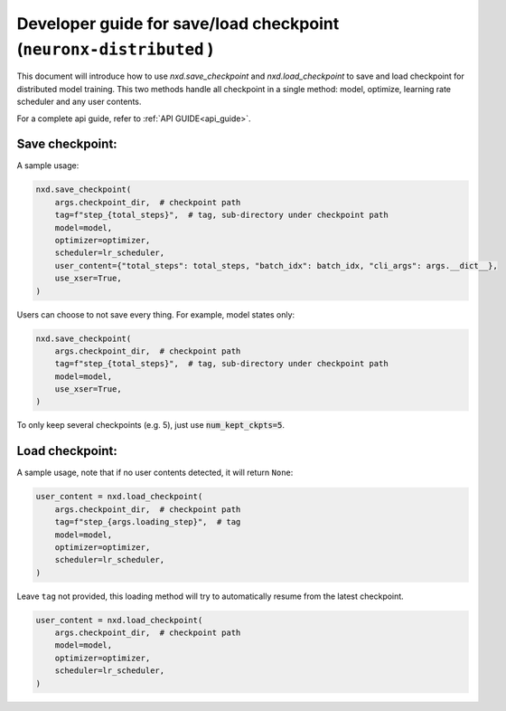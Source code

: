 
.. _save_load_developer_guide:

Developer guide for save/load checkpoint (``neuronx-distributed`` )
===================================================================

This document will introduce how to use `nxd.save_checkpoint` and `nxd.load_checkpoint`
to save and load checkpoint for distributed model training. This two methods handle all
checkpoint in a single method: model, optimize, learning rate scheduler and any user contents.

For a complete api guide, refer to :ref:`API GUIDE<api_guide>`.

Save checkpoint:
''''''''''''''''

A sample usage:

.. code:: ipython3

   nxd.save_checkpoint(
       args.checkpoint_dir,  # checkpoint path
       tag=f"step_{total_steps}",  # tag, sub-directory under checkpoint path
       model=model,
       optimizer=optimizer,
       scheduler=lr_scheduler,
       user_content={"total_steps": total_steps, "batch_idx": batch_idx, "cli_args": args.__dict__},
       use_xser=True,
   )

Users can choose to not save every thing. For example, model states only:

.. code:: ipython3

   nxd.save_checkpoint(
       args.checkpoint_dir,  # checkpoint path
       tag=f"step_{total_steps}",  # tag, sub-directory under checkpoint path
       model=model,
       use_xser=True,
   )

To only keep several checkpoints (e.g. 5), just use :code:`num_kept_ckpts=5`.

Load checkpoint:
''''''''''''''''

A sample usage, note that if no user contents detected, it will return ``None``:

.. code:: ipython3

   user_content = nxd.load_checkpoint(
       args.checkpoint_dir,  # checkpoint path
       tag=f"step_{args.loading_step}",  # tag
       model=model,
       optimizer=optimizer,
       scheduler=lr_scheduler,
   )

Leave ``tag`` not provided, this loading method will try to automatically resume from the
latest checkpoint.

.. code:: ipython3

   user_content = nxd.load_checkpoint(
       args.checkpoint_dir,  # checkpoint path
       model=model,
       optimizer=optimizer,
       scheduler=lr_scheduler,
   )
